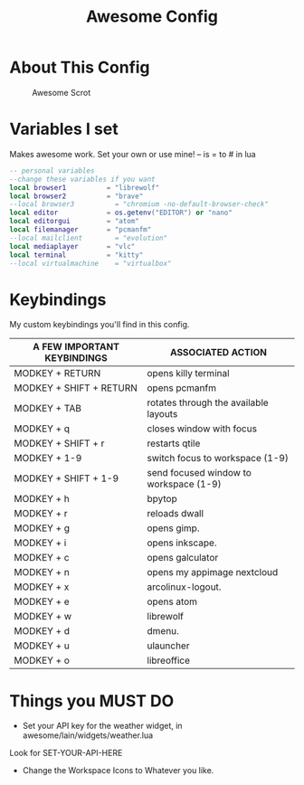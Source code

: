 #+TITLE: Awesome Config
#+PROPERTY: header-args :tangle Awesome

* About This Config
#+CAPTION: Awesome Scrot
#+ATTR_HTML: :alt Qtile Scrot :title Qtile Scrot :align left
[[https://i.redd.it/t0q7dmznrtk71.png]]

* Variables I set
Makes awesome work. Set your own or use mine! -- is = to # in lua

#+BEGIN_SRC lua
-- personal variables
--change these variables if you want
local browser1          = "librewolf"
local browser2          = "brave"
--local browser3          = "chromium -no-default-browser-check"
local editor            = os.getenv("EDITOR") or "nano"
local editorgui         = "atom"
local filemanager       = "pcmanfm"
--local mailclient        = "evolution"
local mediaplayer       = "vlc"
local terminal          = "kitty"
--local virtualmachine    = "virtualbox"
#+END_SRC

* Keybindings
My custom keybindings you'll find in this config.

| A FEW IMPORTANT KEYBINDINGS | ASSOCIATED ACTION                                                        |
|-----------------------------+--------------------------------------------------------------------------|
| MODKEY + RETURN             | opens killy terminal                                                     |
| MODKEY + SHIFT + RETURN     | opens pcmanfm                                                            |
| MODKEY + TAB                | rotates through the available layouts                                    |
| MODKEY + q                  | closes window with focus                                                 |
| MODKEY + SHIFT + r          | restarts qtile                                                           |
| MODKEY + 1-9                | switch focus to workspace (1-9)                                          |
| MODKEY + SHIFT + 1-9        | send focused window to workspace (1-9)                                   |
| MODKEY + h                  | bpytop                                                                   |
| MODKEY + r                  | reloads dwall                                                            |
| MODKEY + g                  | opens gimp.                                                              |
| MODKEY + i                  | opens inkscape.                                                          |
| MODKEY + c                  | opens galculator                                                         |
| MODKEY + n                  | opens my appimage nextcloud                                              |
| MODKEY + x                  | arcolinux-logout.                                                        |
| MODKEY + e                  | opens atom                                                               |
| MODKEY + w                  | librewolf                                                                |
| MODKEY + d                  | dmenu.                                                                   |
| MODKEY + u                  | ulauncher                                                                |
| MODKEY + o                  | libreoffice                                                              |

* Things you MUST DO
- Set your API key for the weather widget, in awesome/lain/widgets/weather.lua
Look for SET-YOUR-API-HERE
- Change the Workspace Icons to Whatever you like.
